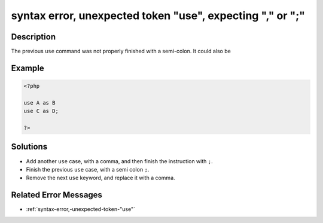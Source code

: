 .. _syntax-error,-unexpected-token-"use",-expecting-","-or-";":

syntax error, unexpected token "use", expecting "," or ";"
----------------------------------------------------------
 
.. meta::
	:description:
		syntax error, unexpected token "use", expecting "," or ";": The previous ``use`` command was not properly finished with a semi-colon.
	:og:image: https://php-changed-behaviors.readthedocs.io/en/latest/_static/logo.png
	:og:type: article
	:og:title: syntax error, unexpected token &quot;use&quot;, expecting &quot;,&quot; or &quot;;&quot;
	:og:description: The previous ``use`` command was not properly finished with a semi-colon
	:og:url: https://php-errors.readthedocs.io/en/latest/messages/syntax-error%2C-unexpected-token-%22use%22%2C-expecting-%22%2C%22-or-%22%3B%22.html
	:og:locale: en
	:twitter:card: summary_large_image
	:twitter:site: @exakat
	:twitter:title: syntax error, unexpected token "use", expecting "," or ";"
	:twitter:description: syntax error, unexpected token "use", expecting "," or ";": The previous ``use`` command was not properly finished with a semi-colon
	:twitter:creator: @exakat
	:twitter:image:src: https://php-changed-behaviors.readthedocs.io/en/latest/_static/logo.png

.. raw:: html

	<script type="application/ld+json">{"@context":"https:\/\/schema.org","@graph":[{"@type":"WebPage","@id":"https:\/\/php-errors.readthedocs.io\/en\/latest\/tips\/syntax-error,-unexpected-token-\"use\",-expecting-\",\"-or-\";\".html","url":"https:\/\/php-errors.readthedocs.io\/en\/latest\/tips\/syntax-error,-unexpected-token-\"use\",-expecting-\",\"-or-\";\".html","name":"syntax error, unexpected token \"use\", expecting \",\" or \";\"","isPartOf":{"@id":"https:\/\/www.exakat.io\/"},"datePublished":"Tue, 25 Mar 2025 21:30:58 +0000","dateModified":"Tue, 25 Mar 2025 21:30:58 +0000","description":"The previous ``use`` command was not properly finished with a semi-colon","inLanguage":"en-US","potentialAction":[{"@type":"ReadAction","target":["https:\/\/php-tips.readthedocs.io\/en\/latest\/tips\/syntax-error,-unexpected-token-\"use\",-expecting-\",\"-or-\";\".html"]}]},{"@type":"WebSite","@id":"https:\/\/www.exakat.io\/","url":"https:\/\/www.exakat.io\/","name":"Exakat","description":"Smart PHP static analysis","inLanguage":"en-US"}]}</script>

Description
___________
 
The previous ``use`` command was not properly finished with a semi-colon. It could also be 

Example
_______

.. code-block:: php

   <?php
   
   use A as B
   use C as D;
   
   ?>

Solutions
_________

+ Add another ``use`` case, with a comma, and then finish the instruction with ``;``.
+ Finish the previous ``use`` case, with a semi colon ``;``.
+ Remove the next ``use`` keyword, and replace it with a comma.

Related Error Messages
______________________

+ :ref:`syntax-error,-unexpected-token-"use"`
